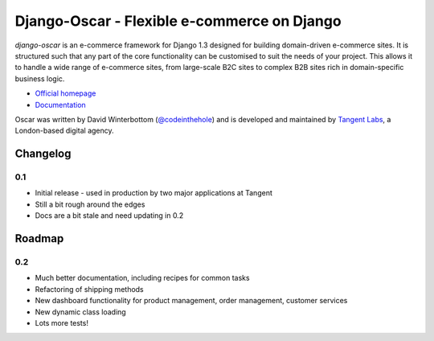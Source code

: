 ============================================
Django-Oscar - Flexible e-commerce on Django
============================================

*django-oscar* is an e-commerce framework for Django 1.3 designed for building
domain-driven e-commerce sites.  It is structured such that any part of the
core functionality can be customised to suit the needs of your project.  This
allows it to handle a wide range of e-commerce sites, from large-scale B2C
sites to complex B2B sites rich in domain-specific business logic.

* `Official homepage`_ 
* `Documentation`_

.. _`Official homepage`: http://tangentlabs.github.com/django-oscar/
.. _`Documentation`: http://django-oscar.readthedocs.org/en/latest/

Oscar was written by David Winterbottom (`@codeinthehole`_) and is developed
and maintained by `Tangent Labs`_, a London-based digital agency.

.. _`@codeinthehole`: https://twitter.com/codeinthehole
.. _`Tangent Labs`: http://www.tangentlabs.co.uk

Changelog
---------

0.1
~~~

* Initial release - used in production by two major applications at Tangent
* Still a bit rough around the edges
* Docs are a bit stale and need updating in 0.2

Roadmap
-------

0.2
~~~

* Much better documentation, including recipes for common tasks
* Refactoring of shipping methods
* New dashboard functionality for product management, order management, customer services
* New dynamic class loading
* Lots more tests!
